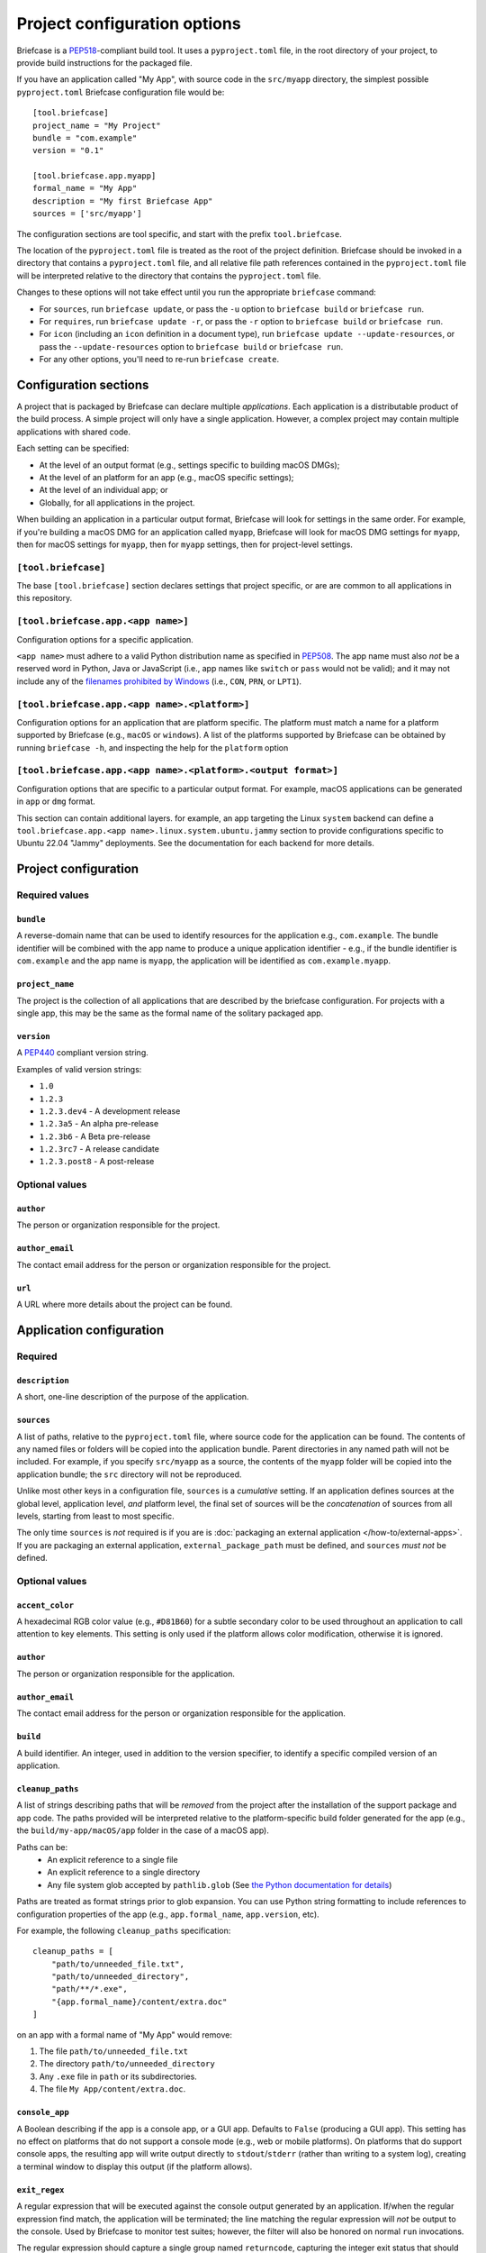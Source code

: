 =============================
Project configuration options
=============================

Briefcase is a `PEP518 <https://peps.python.org/pep-0518/>`__-compliant build
tool. It uses a ``pyproject.toml`` file, in the root directory of your project,
to provide build instructions for the packaged file.

If you have an application called "My App", with source code in the ``src/myapp``
directory, the simplest possible ``pyproject.toml`` Briefcase configuration
file would be::

    [tool.briefcase]
    project_name = "My Project"
    bundle = "com.example"
    version = "0.1"

    [tool.briefcase.app.myapp]
    formal_name = "My App"
    description = "My first Briefcase App"
    sources = ['src/myapp']

The configuration sections are tool specific, and start with the prefix
``tool.briefcase``.

The location of the ``pyproject.toml`` file is treated as the root of the
project definition. Briefcase should be invoked in a directory that contains a
``pyproject.toml`` file, and all relative file path references contained in the
``pyproject.toml`` file will be interpreted relative to the directory that
contains the ``pyproject.toml`` file.

Changes to these options will not take effect until you run the appropriate
``briefcase`` command:

* For ``sources``, run ``briefcase update``, or pass the ``-u`` option to
  ``briefcase build`` or ``briefcase run``.
* For ``requires``, run ``briefcase update -r``, or pass the ``-r`` option to
  ``briefcase build`` or ``briefcase run``.
* For ``icon`` (including an ``icon`` definition in a document type), run ``briefcase
  update --update-resources``, or pass the ``--update-resources`` option to ``briefcase
  build`` or ``briefcase run``.
* For any other options, you'll need to re-run ``briefcase create``.


Configuration sections
======================

A project that is packaged by Briefcase can declare multiple *applications*.
Each application is a distributable product of the build process. A simple
project will only have a single application. However, a complex project may
contain multiple applications with shared code.

Each setting can be specified:

* At the level of an output format (e.g., settings specific to building macOS
  DMGs);
* At the level of an platform for an app (e.g., macOS specific settings);
* At the level of an individual app; or
* Globally, for all applications in the project.

When building an application in a particular output format, Briefcase will look
for settings in the same order. For example, if you're building a macOS DMG for
an application called ``myapp``, Briefcase will look for macOS DMG settings for
``myapp``, then for macOS settings for ``myapp``, then for ``myapp`` settings,
then for project-level settings.

``[tool.briefcase]``
--------------------

The base ``[tool.briefcase]`` section declares settings that project specific,
or are are common to all applications in this repository.

``[tool.briefcase.app.<app name>]``
-----------------------------------

Configuration options for a specific application.

``<app name>`` must adhere to a valid Python distribution name as specified in
`PEP508 <https://peps.python.org/pep-0508/#names>`__. The app name must also
*not* be a reserved word in Python, Java or JavaScript (i.e., app names like
``switch`` or ``pass`` would not be valid); and it may not include any of the
`filenames prohibited by Windows
<https://learn.microsoft.com/en-us/windows/win32/fileio/naming-a-file#naming-conventions>`__
(i.e., ``CON``, ``PRN``, or ``LPT1``).

``[tool.briefcase.app.<app name>.<platform>]``
----------------------------------------------

Configuration options for an application that are platform specific. The
platform must match a name for a platform supported by Briefcase (e.g.,
``macOS`` or ``windows``). A list of the platforms supported by Briefcase can
be obtained by running ``briefcase -h``, and inspecting the help for the
``platform`` option

``[tool.briefcase.app.<app name>.<platform>.<output format>]``
--------------------------------------------------------------

Configuration options that are specific to a particular output format. For
example, macOS applications can be generated in ``app`` or ``dmg`` format.

This section can contain additional layers. for example, an app targeting the
Linux ``system`` backend can define a ``tool.briefcase.app.<app
name>.linux.system.ubuntu.jammy`` section to provide configurations specific to
Ubuntu 22.04 "Jammy" deployments. See the documentation for each backend for
more details.

Project configuration
=====================

Required values
---------------

``bundle``
~~~~~~~~~~

A reverse-domain name that can be used to identify resources for the
application e.g., ``com.example``. The bundle identifier will be combined with
the app name to produce a unique application identifier - e.g., if the bundle
identifier is ``com.example`` and the app name is ``myapp``, the application
will be identified as ``com.example.myapp``.

``project_name``
~~~~~~~~~~~~~~~~

The project is the collection of all applications that are described by the
briefcase configuration. For projects with a single app, this may be the same
as the formal name of the solitary packaged app.

``version``
~~~~~~~~~~~

A `PEP440 <https://peps.python.org/pep-0440/>`__ compliant version string.

Examples of valid version strings:

* ``1.0``
* ``1.2.3``
* ``1.2.3.dev4`` - A development release
* ``1.2.3a5`` - An alpha pre-release
* ``1.2.3b6`` - A Beta pre-release
* ``1.2.3rc7`` - A release candidate
* ``1.2.3.post8`` - A post-release

Optional values
---------------

``author``
~~~~~~~~~~

The person or organization responsible for the project.

``author_email``
~~~~~~~~~~~~~~~~

The contact email address for the person or organization responsible for the
project.

``url``
~~~~~~~

A URL where more details about the project can be found.

Application configuration
=========================

Required
--------

``description``
~~~~~~~~~~~~~~~

A short, one-line description of the purpose of the application.

``sources``
~~~~~~~~~~~

A list of paths, relative to the ``pyproject.toml`` file, where source code for
the application can be found. The contents of any named files or folders will be
copied into the application bundle. Parent directories in any named path will
not be included. For example, if you specify ``src/myapp`` as a source, the
contents of the ``myapp`` folder will be copied into the application bundle; the
``src`` directory will not be reproduced.

Unlike most other keys in a configuration file, ``sources`` is a *cumulative*
setting. If an application defines sources at the global level, application
level, *and* platform level, the final set of sources will be the
*concatenation* of sources from all levels, starting from least to most
specific.

The only time ``sources`` is *not* required is if you are is :doc:`packaging an external
application </how-to/external-apps>`. If you are packaging an external application,
``external_package_path`` must be defined, and ``sources`` *must not* be defined.

Optional values
---------------

``accent_color``
~~~~~~~~~~~~~~~~

A hexadecimal RGB color value (e.g., ``#D81B60``) for a subtle secondary color
to be used throughout an application to call attention to key elements. This
setting is only used if the platform allows color modification, otherwise it
is ignored.

``author``
~~~~~~~~~~

The person or organization responsible for the application.

``author_email``
~~~~~~~~~~~~~~~~

The contact email address for the person or organization responsible for the
application.

``build``
~~~~~~~~~

A build identifier. An integer, used in addition to the version specifier,
to identify a specific compiled version of an application.

``cleanup_paths``
~~~~~~~~~~~~~~~~~

A list of strings describing paths that will be *removed* from the project after
the installation of the support package and app code. The paths provided will be
interpreted relative to the platform-specific build folder generated for the app
(e.g., the ``build/my-app/macOS/app`` folder in the case of a macOS app).

Paths can be:
 * An explicit reference to a single file
 * An explicit reference to a single directory
 * Any file system glob accepted by ``pathlib.glob`` (See `the Python
   documentation for details
   <https://docs.python.org/3/library/pathlib.html#pathlib.Path.glob>`__)

Paths are treated as format strings prior to glob expansion. You can use Python
string formatting to include references to configuration properties of the app
(e.g., ``app.formal_name``, ``app.version``, etc).

For example, the following ``cleanup_paths`` specification::

    cleanup_paths = [
        "path/to/unneeded_file.txt",
        "path/to/unneeded_directory",
        "path/**/*.exe",
        "{app.formal_name}/content/extra.doc"
    ]

on an app with a formal name of "My App" would remove:

1. The file ``path/to/unneeded_file.txt``
2. The directory ``path/to/unneeded_directory``
3. Any ``.exe`` file in ``path`` or its subdirectories.
4. The file ``My App/content/extra.doc``.

``console_app``
~~~~~~~~~~~~~~~

A Boolean describing if the app is a console app, or a GUI app. Defaults to ``False``
(producing a GUI app). This setting has no effect on platforms that do not support a
console mode (e.g., web or mobile platforms). On platforms that do support console apps,
the resulting app will write output directly to ``stdout``/``stderr`` (rather than
writing to a system log), creating a terminal window to display this output (if the
platform allows).

``exit_regex``
~~~~~~~~~~~~~~

A regular expression that will be executed against the console output generated
by an application. If/when the regular expression find match, the application
will be terminated; the line matching the regular expression will *not* be
output to the console. Used by Briefcase to monitor test suites; however, the
filter will also be honored on normal ``run`` invocations.

The regular expression should capture a single group named ``returncode``,
capturing the integer exit status that should be reported for the process. The
default value for this regular expression is ``^>>>>>>>>>> EXIT
(?P<returncode>.*) <<<<<<<<<<$`` The regex will be compiled with the
``re.MULTILINE`` flag enabled.

``external_package_path``
~~~~~~~~~~~~~~~~~~~~~~~~~

.. admonition:: Only for external apps

    This setting is only required if you're using Briefcase to :doc:`package an external
    application </how-to/external-apps>`. It is not required if you are using Briefcase
    for the entire app creation process.

The value of ``external_package_path`` defines the path to the root of a folder that
will be packaged as an application. The contents of ``external_package_path`` is what
will be shipped to the end user as the installed app.

If ``external_package_path`` is defined, ``sources`` must *not* be defined.

``external_package_executable_path``
~~~~~~~~~~~~~~~~~~~~~~~~~~~~~~~~~~~~

.. admonition:: Only for external apps

    This setting is only allowed if you're using Briefcase to :doc:`package an external
    application </how-to/external-apps>`. It is not allowed if you are using Briefcase
    for the entire app creation process.

The path to the binary that will be executed as part of the installed app. This is used
when packaging external applications to establish the path to the shortcut that should
be installed.

This setting is only used on Windows.

``formal_name``
~~~~~~~~~~~~~~~

The application name as it should be displayed to humans. This name may contain
capitalization and punctuation. If it is not specified, the ``name`` will be
used.

``icon``
~~~~~~~~

A path, relative to the directory where the ``pyproject.toml`` file is located,
to an image to use as the icon for the application. The path should *exclude*
the extension; Briefcase will append a platform appropriate extension when
configuring the application. For example, an icon specification of ``icon =
"resources/icon"`` will use ``resources/icon.icns`` on macOS, and
``resources/icon.ico`` on Windows.

Some platforms require multiple icons, at different sizes; these will be
handled by appending the required size to the provided icon name. For example,
iOS requires multiple icon sizes (ranging from 20px to 1024px); Briefcase will
look for ``resources/icon-20.png``, ``resources/icon-1024.png``, and so on. The
sizes that are required are determined by the platform template.

``installer_icon``
~~~~~~~~~~~~~~~~~~

A path, relative to the directory where the ``pyproject.toml`` file is located,
to an image to use as the icon for the installer. As with ``icon``, the
path should *exclude* the extension, and a platform-appropriate extension will
be appended when the application is built.

``installer_background``
~~~~~~~~~~~~~~~~~~~~~~~~

A path, relative to the directory where the ``pyproject.toml`` file is located,
to an image to use as the background for the installer. The path should
*exclude* the extension, and a platform-appropriate extension will be appended
when the application is built.

``long_description``
~~~~~~~~~~~~~~~~~~~~

A longer description of the purpose of the application. This description can be
multiple paragraphs, if necessary. The long description *must not* be a copy of
the ``description``, or include the ``description`` as the first line of the
``long_description``.

``min_os_version``
~~~~~~~~~~~~~~~~~~

A string describing the minimum OS version that the generated app will support. This
value is only used on platforms that have a clear mechanism for specifying OS version
compatibility; on the platforms where it *is* used, the interpretation of the value is
platform specific. Refer to individual platform guides for details on how the provided
value is interpreted.

``requirement_installer_args``
~~~~~~~~~~~~~~~~~~~~~~~~~~~~~~

A list of strings of arguments to pass to the requirement installer when building the
app.

Strings will be automatically transformed to absolute paths if they appear to be
relative paths (i.e., starting with ``./`` or ``../``) and resolve to an existing path
relative to the app's configuration file. This is done to support build targets where
the requirement installer command does not run with the same working directory as the
configuration file.

If you encounter a false-positive and need to prevent this transformation,
you may do so by using a single string for the argument name and the value.
Arguments starting with ``-`` will never be transformed, even if they happen to resolve
to an existing path relative to the configuration file.

The following examples will have the relative path transformed to an absolute one when
Briefcase runs the requirement installation command if the path ``wheels`` exists
relative to the configuration file:

.. code-block:: TOML

    requirement_installer_args = ["--find-links", "./wheels"]

    requirement_installer_args = ["-f", "../wheels"]

On the other hand, the next two examples avoid it because the string starts with ``-``,
does not start with a relative path indication (``./`` or ``../``), or do not resolve
to an existing path:

.. code-block:: TOML

    requirement_installer_args = ["-f./wheels"]

    requirement_installer_args = ["--find-links=./wheels"]

    requirement_installer_args = ["-f", "wheels"]

    requirement_installer_args = ["-f", "./this/path/does/not/exist"]

.. admonition:: Supported arguments

    The arguments supported in ``requirement_installer_args`` depend on the requirement
    installer backend.

    The only currently supported requirement installer is ``pip``. As such, the list
    should only contain valid
    arguments to the ``pip install`` command.

    Briefcase does not validate the inputs to this configuration, and will only report
    errors directly indicated by the requirement installer backend.

``primary_color``
~~~~~~~~~~~~~~~~~

A hexadecimal RGB color value (e.g., ``#008577``) to use as the primary color
for the application. This setting is only used if the platform allows color
modification, otherwise it is ignored.

``primary_color_dark``
~~~~~~~~~~~~~~~~~~~~~~

A hexadecimal RGB color value (e.g., ``#008577``) used alongside the primary
color. This setting is only used if the platform allows color modification,
otherwise it is ignored.


.. _configuration-requires-key:

``requires``
~~~~~~~~~~~~

A list of packages that must be packaged with this application.

Unlike most other keys in a configuration file, ``requires`` is a *cumulative*
setting. If an application defines requirements at the global level,
application level, *and* platform level, the final set of requirements will be
the *concatenation* of requirements from all levels, starting from least to
most specific.

Any PEP 508 version specifier is legal. For example:

* Bare package name::

    requires = ["pillow"]

* Package name with version specifier::

    requires = ["pillow==9.1.0"]

* Install from source using the ``--no-binary`` entry::

    requires = [
        "pillow==9.1.0",
        "--no-binary", "pillow",
    ]

* Git repository::

    requires=["git+https://github.com/beeware/briefcase.git"]

* Local directory::

    requires=["mysrc/myapp"]

* Local wheel file::

    requires=["fullpath/wheelfile.whl"]

``revision``
~~~~~~~~~~~~

An identifier used to differentiate specific builds of the same version of an
app. Defaults to ``1`` if not provided.

``splash_background_color``
~~~~~~~~~~~~~~~~~~~~~~~~~~~

A hexadecimal RGB color value (e.g., ``#6495ED``) to use as the background
color for splash screens.

If the platform output format does not use a splash screen, this setting is
ignored.

``stub_binary``
~~~~~~~~~~~~~~~

A file path or URL pointing at a pre-compiled binary (or a zip/tarball of a binary) that
can be used as an entry point for a bundled application.

If this setting is not provided, and a stub binary is required by the platform,
Briefcase will use the default stub binary for the platform.

``stub_binary_revision``
~~~~~~~~~~~~~~~~~~~~~~~~

The specific revision of the stub binary that should be used. By default, Briefcase will
use the stub binary revision nominated by the application template. If you specify a
stub binary revision, that will override the revision nominated by the application
template.

If you specify an explicit stub binary (using the ``stub_binary`` setting), this
argument is ignored.

``support_package``
~~~~~~~~~~~~~~~~~~~

A file path or URL pointing at a tarball containing a Python support package.
(i.e., a precompiled, embeddable Python interpreter for the platform)

If this setting is not provided, Briefcase will use the default support
package for the platform.

``support_revision``
~~~~~~~~~~~~~~~~~~~~

The specific revision of a support package that should be used. By default,
Briefcase will use the support package revision nominated by the application
template. If you specify a support revision, that will override the revision
nominated by the application template.

If you specify an explicit support package (either as a URL or a file path),
this argument is ignored.

``supported``
~~~~~~~~~~~~~

Indicates that the platform is not supported. For example, if you know that
the app cannot be deployed to Android for some reason, you can explicitly
prevent deployment by setting ``supported=False`` in the Android section of
the app configuration file.

If ``supported`` is set to ``false``, the create command will fail, advising
the user of the limitation.

``template``
~~~~~~~~~~~~

A file path or URL pointing at a `cookiecutter
<https://github.com/cookiecutter/cookiecutter>`__ template for the output
format.

If this setting is not provided, Briefcase will use a default template for
the output format and Python version.

``template_branch``
~~~~~~~~~~~~~~~~~~~

The branch of the project template to use when generating the app. If the
template is a local file, this attribute will be ignored. If not specified,
Briefcase will use a branch matching the version of Briefcase that is being
used (i.e., if you're using Briefcase 0.3.9, Briefcase will use the
``v0.3.9`` template branch when generating the app). If you're using a
development version of Briefcase, Briefcase will use the ``main`` branch of the
template.

``test_requires``
~~~~~~~~~~~~~~~~~

A list of packages that are required for the test suite to run.

Unlike most other keys in a configuration file, ``test_requires`` is a
*cumulative* setting. If an application defines requirements at the global
level, application level, *and* platform level, the final set of requirements
will be the *concatenation* of requirements from all levels, starting from least
to most specific.

See :ref:`requires <configuration-requires-key>` for examples.

``test_sources``
~~~~~~~~~~~~~~~~

A list of paths, relative to the ``pyproject.toml`` file, where test code for
the application can be found. The contents of any named files or folders will be
copied into the application bundle. Parent directories in any named path will
not be included. For example, if you specify ``src/myapp`` as a source, the
contents of the ``myapp`` folder will be copied into the application bundle; the
``src`` directory will not be reproduced.

As with ``sources``, ``test_sources`` is a *cumulative* setting. If an
application defines sources at the global level, application level, *and*
platform level, the final set of sources will be the *concatenation* of test
sources from all levels, starting from least to most specific.

``url``
~~~~~~~

A URL where more details about the application can be found.

Permissions
===========

Applications may also need to declare the permissions they require. Permissions are
specified as sub-attributes of a ``permission`` property, defined at the level of an
project, app, or platform. Permission declarations are *cumulative*; if an application
defines permissions at the global level, application level, *and* platform level, the
final set of permissions will be the *merged* set of all permissions from all levels,
starting from least to most specific, with the most specific taking priority.

Briefcase maintains a set of cross-platform permissions:

* ``permission.camera`` - permission to access the camera to take photos or video.
* ``permission.microphone`` - permission to access the microphone.
* ``permission.coarse_location`` - permission to determine a rough GPS location.
* ``permission.fine_location`` - permission to determine a precise GPS location.
* ``permission.background_location`` - permission to track GPS location while in the background.
* ``permission.photo_library`` - permission to access the user's photo library.

If a cross-platform permission is used, it will be mapped to platform-specific values in
whatever files are used to define permissions on that platform.

Permissions can also be configured by adding platform-specific configuration items. See the documentation for the platform backends to see the available options.

The value for each permission is a short description of why that permission is required.
If the platform requires, the value may be displayed to the user as part of an
authorization dialog. This description should describe *why* the app requires the
permission, rather than a generic description of the permission being requested.

The use of permissions may also imply other settings in your app. See the individual
platform backends for details on how cross-platform permissions are mapped.

.. _document-types:

Document types
==============

Applications in a project can register themselves with the operating system as
handlers for specific document types by adding a ``document_type``
configuration section for each document type the application can support. This
section follows the format:

    ``[tool.briefcase.app.<app name>.document_type.<document type id>]``

or, for a platform-specific definition:

    ``[tool.briefcase.app.<app name>.<platform>.document_type.<document type id>]``

The ``document type id`` is an identifier, in alphanumeric format. It is appended to the app id of an application to identify documents of the same type.


The document type declaration requires the following settings:

``description``
---------------

A short, one-line description of the document format.

``extension``
---------------

The ``extension`` is the file extension to register. For example, ``myapp``
could register as a handler for PNG image files by defining the configuration
section ``[tool.briefcase.app.myapp.document_type.png]``.

``icon``
--------

A path, relative to the directory where the ``pyproject.toml`` file is located,
to an image for an icon to register for use with documents of this type. The
path should *exclude* the extension; Briefcase will append a platform-appropriate extension when configuring the application. For example, an icon
specification of::

    icon = "resources/icon"

will use ``resources/icon.icns`` on macOS, and ``resources/icon.ico`` on
Windows.

Some platforms also require different *variants* (e.g., both square and round
icons). These variants can be specified by qualifying the icon specification::

    icon.round = "resource/round-icon"
    icon.square = "resource/square-icon"

Some platforms require multiple icons, at different sizes; these will be
handled by appending the required size to the provided icon name. For example,
iOS requires multiple icon sizes (ranging from 20px to 1024px); Briefcase will
look for ``resources/icon-20.png``, ``resources/icon-1024.png``, and so on. The
sizes that are required are determined by the platform template.

If a platform requires both different sizes *and* variants, the variant
handling and size handling will be combined. For example, Android requires
round and square icons, in sizes ranging from 48px to 192px; Briefcase will
look for ``resource/round-icon-42.png``, ``resource/square-icon-42.png``,
``resource/round-icon-192.png``, and so on.

``mime_type``
-------------

A MIME type for the document format. This is used to register the document type with the
operating system. For example, ``image/png`` for PNG image files, or ``application/pdf``
for PDF files. A list of common MIME types is found in `Mozilla's list
<https://developer.mozilla.org/en-US/docs/Web/HTTP/Guides/MIME_types/Common_types>`__. A
full list is available at `IANA
<https://www.iana.org/assignments/media-types/media-types.xhtml>`__. Where platforms allow,
this MIME type will be used to determine other details about the document type.

If you do not specify a MIME type, Briefcase will generate a default MIME type of the
*unregistered* type ``application/x-<app name>-<document type id>``, e.g.
``application/x-myapp-data``. The ``x-`` prefix is specified by `RFC 2046
<https://www.rfc-editor.org/rfc/rfc2046.html>`__ for "private" MIME types. If you are
not using a formally registered mime type, you *must* use the ``x-`` prefix, or
`formally apply to IANA <https://www.iana.org/form/media-types>`__ for a new registered
MIME type.

``url``
-------

A URL for help related to the document format.

Platform support
----------------

Some platforms have specific configuration options that are only relevant to that
platform. In particular, Apple platforms (macOS, iOS) have a more elaborate system for
document types, and require additional configuration to use document types. If you want
to support document types on these platforms, you will need to read the macOS
:ref:`macOS-document-types` section for more information.

PEP621 compatibility
====================

Many of the keys that exist in Briefcase's configuration have analogous settings
in `PEP621 project metadata
<https://packaging.python.org/en/latest/specifications/pyproject-toml/>`__.
If your ``pyproject.toml`` defines a ``[project]`` section, Briefcase will honor
those settings as a top level definition. Any ``[tool.briefcase]`` definitions
will override those in the ``[project]`` section.

The following PEP621 project metadata keys will be used by Briefcase if they are
available:

* ``version`` maps to the same key in Briefcase.
* ``authors`` The ``email`` and ``name`` keys of the first value in the
  ``authors`` setting map to ``author`` and ``author_email``.
* ``dependencies`` maps to the Briefcase ``requires`` setting. This is a
  cumulative setting; any packages defined in the ``requires`` setting at the
  ``[tool.briefcase]`` level will be appended to the packages defined with
  ``dependencies`` at the ``[project]`` level.
* ``description`` maps to the same key in Briefcase.
* ``test`` in an ``[project.optional-dependencies]`` section maps to
  ``test_requires``., As with ``dependencies``/``requires``, this is a
  cumulative setting.
* ``text`` in a ``[project.license]`` section will be mapped to ``license``.
* ``homepage`` in a ``[project.urls]`` section will be mapped to ``url``.
* ``requires-python`` will be used to validate the running Python interpreter's
  version against the requirement.
